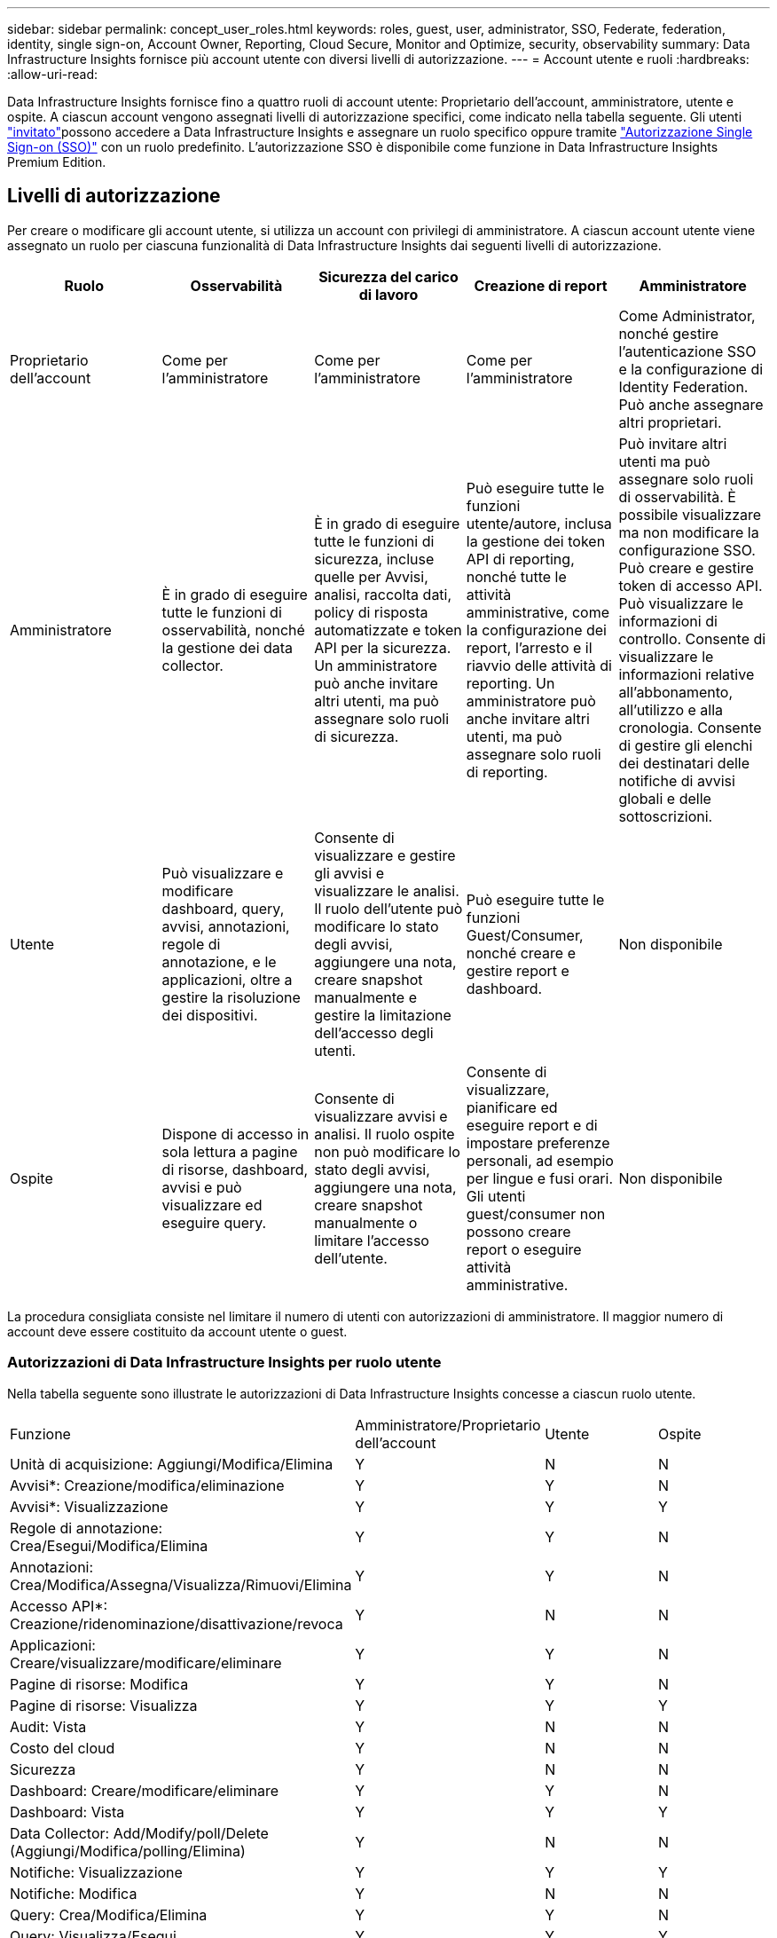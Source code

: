 ---
sidebar: sidebar 
permalink: concept_user_roles.html 
keywords: roles, guest, user, administrator, SSO, Federate, federation, identity, single sign-on, Account Owner, Reporting, Cloud Secure, Monitor and Optimize, security, observability 
summary: Data Infrastructure Insights fornisce più account utente con diversi livelli di autorizzazione. 
---
= Account utente e ruoli
:hardbreaks:
:allow-uri-read: 


[role="lead"]
Data Infrastructure Insights fornisce fino a quattro ruoli di account utente: Proprietario dell'account, amministratore, utente e ospite. A ciascun account vengono assegnati livelli di autorizzazione specifici, come indicato nella tabella seguente. Gli utenti link:#creating-accounts-by-inviting-users["invitato"]possono accedere a Data Infrastructure Insights e assegnare un ruolo specifico oppure tramite link:#single-sign-on-sso-and-identity-federation["Autorizzazione Single Sign-on (SSO)"] con un ruolo predefinito. L'autorizzazione SSO è disponibile come funzione in Data Infrastructure Insights Premium Edition.



== Livelli di autorizzazione

Per creare o modificare gli account utente, si utilizza un account con privilegi di amministratore. A ciascun account utente viene assegnato un ruolo per ciascuna funzionalità di Data Infrastructure Insights dai seguenti livelli di autorizzazione.

|===
| Ruolo | Osservabilità | Sicurezza del carico di lavoro | Creazione di report | Amministratore 


| Proprietario dell'account | Come per l'amministratore | Come per l'amministratore | Come per l'amministratore | Come Administrator, nonché gestire l'autenticazione SSO e la configurazione di Identity Federation. Può anche assegnare altri proprietari. 


| Amministratore | È in grado di eseguire tutte le funzioni di osservabilità, nonché la gestione dei data collector. | È in grado di eseguire tutte le funzioni di sicurezza, incluse quelle per Avvisi, analisi, raccolta dati, policy di risposta automatizzate e token API per la sicurezza. Un amministratore può anche invitare altri utenti, ma può assegnare solo ruoli di sicurezza. | Può eseguire tutte le funzioni utente/autore, inclusa la gestione dei token API di reporting, nonché tutte le attività amministrative, come la configurazione dei report, l'arresto e il riavvio delle attività di reporting. Un amministratore può anche invitare altri utenti, ma può assegnare solo ruoli di reporting. | Può invitare altri utenti ma può assegnare solo ruoli di osservabilità. È possibile visualizzare ma non modificare la configurazione SSO. Può creare e gestire token di accesso API. Può visualizzare le informazioni di controllo. Consente di visualizzare le informazioni relative all'abbonamento, all'utilizzo e alla cronologia. Consente di gestire gli elenchi dei destinatari delle notifiche di avvisi globali e delle sottoscrizioni. 


| Utente | Può visualizzare e modificare dashboard, query, avvisi, annotazioni, regole di annotazione, e le applicazioni, oltre a gestire la risoluzione dei dispositivi. | Consente di visualizzare e gestire gli avvisi e visualizzare le analisi. Il ruolo dell'utente può modificare lo stato degli avvisi, aggiungere una nota, creare snapshot manualmente e gestire la limitazione dell'accesso degli utenti. | Può eseguire tutte le funzioni Guest/Consumer, nonché creare e gestire report e dashboard. | Non disponibile 


| Ospite | Dispone di accesso in sola lettura a pagine di risorse, dashboard, avvisi e può visualizzare ed eseguire query. | Consente di visualizzare avvisi e analisi. Il ruolo ospite non può modificare lo stato degli avvisi, aggiungere una nota, creare snapshot manualmente o limitare l'accesso dell'utente. | Consente di visualizzare, pianificare ed eseguire report e di impostare preferenze personali, ad esempio per lingue e fusi orari. Gli utenti guest/consumer non possono creare report o eseguire attività amministrative. | Non disponibile 
|===
La procedura consigliata consiste nel limitare il numero di utenti con autorizzazioni di amministratore. Il maggior numero di account deve essere costituito da account utente o guest.



=== Autorizzazioni di Data Infrastructure Insights per ruolo utente

Nella tabella seguente sono illustrate le autorizzazioni di Data Infrastructure Insights concesse a ciascun ruolo utente.

|===


| Funzione | Amministratore/Proprietario dell'account | Utente | Ospite 


| Unità di acquisizione: Aggiungi/Modifica/Elimina | Y | N | N 


| Avvisi*: Creazione/modifica/eliminazione | Y | Y | N 


| Avvisi*: Visualizzazione | Y | Y | Y 


| Regole di annotazione: Crea/Esegui/Modifica/Elimina | Y | Y | N 


| Annotazioni: Crea/Modifica/Assegna/Visualizza/Rimuovi/Elimina | Y | Y | N 


| Accesso API*: Creazione/ridenominazione/disattivazione/revoca | Y | N | N 


| Applicazioni: Creare/visualizzare/modificare/eliminare | Y | Y | N 


| Pagine di risorse: Modifica | Y | Y | N 


| Pagine di risorse: Visualizza | Y | Y | Y 


| Audit: Vista | Y | N | N 


| Costo del cloud | Y | N | N 


| Sicurezza | Y | N | N 


| Dashboard: Creare/modificare/eliminare | Y | Y | N 


| Dashboard: Vista | Y | Y | Y 


| Data Collector: Add/Modify/poll/Delete (Aggiungi/Modifica/polling/Elimina) | Y | N | N 


| Notifiche: Visualizzazione | Y | Y | Y 


| Notifiche: Modifica | Y | N | N 


| Query: Crea/Modifica/Elimina | Y | Y | N 


| Query: Visualizza/Esegui | Y | Y | Y 


| Risoluzione del dispositivo | Y | Y | N 


| Report*: Visualizza/Esegui | Y | Y | Y 


| Report*: Crea/Modifica/Elimina/Pianifica | Y | Y | N 


| Iscrizione: Visualizza/Modifica | Y | N | N 


| User Management (Gestione utenti): Invita/Aggiungi/Modifica/Disattiva | Y | N | N 
|===
*Richiede Premium Edition



== Creazione di account invitando gli utenti

La creazione di un nuovo account utente avviene tramite BlueXP. Un utente può rispondere all'invito inviato tramite e-mail, ma se non dispone di un account con BlueXP, l'utente deve registrarsi con BlueXP per poter accettare l'invito.

.Prima di iniziare
* Il nome utente è l'indirizzo e-mail dell'invito.
* Comprendere i ruoli utente che verranno assegnati.
* Le password vengono definite dall'utente durante il processo di registrazione.


.Fasi
. Accedere a Data Infrastructure Insights
. Nel menu, fare clic su *Admin > User Management*
+
Viene visualizzata la schermata User Management (Gestione utenti). La schermata contiene un elenco di tutti gli account del sistema.

. Fare clic su *+ User*
+
Viene visualizzata la schermata *invita utente*.

. Inserire un indirizzo e-mail o più indirizzi per gli inviti.
+
*Nota:* quando inserisci più indirizzi, questi vengono tutti creati con lo stesso ruolo. È possibile impostare solo più utenti sullo stesso ruolo.



. Selezionare il ruolo dell'utente per ogni funzione di Data Infrastructure Insights.
+

NOTE: Le funzionalità e i ruoli tra cui scegliere dipendono dalle funzioni a cui si ha accesso nel proprio ruolo di amministratore. Ad esempio, se si dispone del ruolo di amministratore solo per Reporting, sarà possibile assegnare gli utenti a qualsiasi ruolo in Reporting, ma non sarà possibile assegnare ruoli per Observability o Security.

+
image:UserRoleChoices.png["Scelte di ruolo dell'utente"]

. Fare clic su *invita*
+
L'invito viene inviato all'utente. Gli utenti avranno a disposizione 14 giorni per accettare l'invito. Una volta accettato l'invito, l'utente viene portato al NetApp Cloud Portal, dove si iscriva utilizzando l'indirizzo e-mail dell'invito. Se dispone già di un account per tale indirizzo e-mail, è sufficiente effettuare l'accesso per accedere al proprio ambiente Data Infrastructure Insights.





== Modifica del ruolo di un utente esistente

Per modificare il ruolo di un utente esistente, incluso l'aggiunta come *proprietario di un account secondario*, attenersi alla seguente procedura.

. Fare clic su *Admin > User Management* (Amministrazione > Gestione utenti). Viene visualizzato un elenco di tutti gli account del sistema.
. Fare clic sul nome utente dell'account che si desidera modificare.
. Modificare il ruolo dell'utente in ogni set di funzioni di Data Infrastructure Insights, secondo necessità.
. Fare clic su _Save Changes_ (Salva modifiche).




=== Per assegnare un account Owner secondario

Per poter assegnare il ruolo di proprietario dell'account a un altro utente, devi essere connesso come proprietario dell'account per l'osservabilità.

. Fare clic su *Admin > User Management* (Amministrazione > Gestione utenti).
. Fare clic sul nome utente dell'account che si desidera modificare.
. Nella finestra di dialogo User (utente), fare clic su *Assign as Owner* (Assegna come proprietario).
. Salvare le modifiche.


image:Assign_Account_Owner.png["finestra di dialogo di modifica dell'utente che mostra la scelta del proprietario dell'account"]

Puoi avere tutti i proprietari di account che desideri, ma la Best practice consiste nel limitare il ruolo del proprietario solo a selezionare le persone.



== Eliminazione di utenti

Un utente con il ruolo di amministratore può eliminare un utente (ad esempio, qualcuno che non è più presente nella società) facendo clic sul nome dell'utente e facendo clic su _Delete User_ (Elimina utente) nella finestra di dialogo. L'utente verrà rimosso dall'ambiente Data Infrastructure Insights.

Tenere presente che qualsiasi dashboard, query, ecc. creata dall'utente rimarrà disponibile nell'ambiente Data Infrastructure Insights anche dopo la rimozione dell'utente.



== Single Sign-on (SSO) e Identity Federation



=== Che cos'è Identity Federation?

Con Identity Federation:

* L'autenticazione viene delegata al sistema di gestione delle identità del cliente, utilizzando le credenziali del cliente dalla directory aziendale e le policy di automazione come l'autenticazione multifattore (MFA).
* Gli utenti accedono una volta a tutti i servizi NetApp BlueXP (Single Sign-on).


Gli account utente vengono gestiti in NetApp BlueXP per tutti i servizi cloud. Per impostazione predefinita, l'autenticazione viene eseguita utilizzando un profilo utente locale BlueXP. Di seguito è riportata una panoramica semplificata di tale processo:

image:BlueXP_Authentication_Local.png["Autenticazione BlueXP tramite locale"]

Tuttavia, alcuni clienti vorrebbero utilizzare il proprio provider di identità per autenticare gli utenti per informazioni sull'infrastruttura dati e gli altri servizi NetApp BlueXP . Grazie alla federazione delle identità, gli account NetApp BlueXP vengono autenticati tramite le credenziali della directory aziendale.

Di seguito viene riportato un esempio semplificato di tale processo:

image:BlueXP_Authentication_Federated.png["Autenticazione BlueXP che utilizza Federation"]

Nel diagramma precedente, quando un utente accede a Data Infrastructure Insights, tale utente viene indirizzato al sistema di gestione delle identità del cliente per l'autenticazione. Una volta autenticato l'account, l'utente viene indirizzato all'URL tenant di Data Infrastructure Insights.



=== Attivazione di Identity Federation

BlueXP utilizza Auth0 per implementare Identity Federation e integrarsi con servizi come Active Directory Federation Services (ADFS) e Microsoft Azure Active Directory (ad). Per configurare Identity Federation, vedere la link:https://services.cloud.netapp.com/misc/federation-support["Istruzioni di BlueXP Federation"].


NOTE: È necessario configurare BlueXP  Identity Federation prima di poter utilizzare SSO con informazioni sull'infrastruttura dati.

È importante comprendere che la modifica della federazione delle identità in BlueXP  si applicherà non solo alle informazioni sull'infrastruttura dati, ma a tutti i servizi NetApp BlueXP . Il cliente dovrebbe discutere di questa modifica con il team NetApp di ogni prodotto BlueXP in proprio per assicurarsi che la configurazione che sta utilizzando funzioni con la federazione delle identità o se è necessario apportare modifiche a qualsiasi account. Il cliente dovrà coinvolgere anche il proprio team SSO interno nella modifica alla federazione delle identità.

È anche importante comprendere che, una volta abilitata la federazione delle identità, qualsiasi modifica al provider di identità dell'azienda (ad esempio il passaggio da SAML a Microsoft ad) richiederà probabilmente risoluzione dei problemi/modifiche/attenzione in BlueXP per aggiornare i profili degli utenti.

Per questo o qualsiasi altro problema relativo alla federazione, è possibile aprire un ticket di assistenza all'indirizzo https://mysupport.netapp.com/site/help[] e selezionare la categoria "BlueXP .NetApp.com > problemi relativi alla federazione".



=== Provisioning automatico utente Single Sign-on (SSO)

Oltre ad invitare gli utenti, gli amministratori possono abilitare l'accesso *Single Sign-on (SSO) User Auto-Provisioning* a Data Infrastructure Insights per tutti gli utenti del proprio dominio aziendale, senza doverli invitare singolarmente. Con SSO attivato, qualsiasi utente con lo stesso indirizzo e-mail di dominio può accedere a Data Infrastructure Insights utilizzando le proprie credenziali aziendali.


NOTE: _SSO User Auto-Provisioning_ è disponibile in Data Infrastructure Insights Premium Edition e deve essere configurato prima di poter essere abilitato per Data Infrastructure Insights. La configurazione di provisioning automatico utente SSO include link:https://services.cloud.netapp.com/misc/federation-support["Federazione delle identità"] tramite NetApp BlueXP  come descritto nella sezione precedente. Federation consente agli utenti del single sign-on di accedere agli account NetApp BlueXP utilizzando le credenziali della directory aziendale, utilizzando standard aperti come Security Assertion Markup Language 2,0 (SAML) e OpenID Connect (OIDC).

Per configurare _SSO User Auto-Provisioning_, nella pagina *Admin > User Management*, è necessario prima aver configurato BlueXP Identity Federation. Seleziona il collegamento *Configura Federazione* nel banner per passare a BlueXP Federation. Una volta configurato, gli amministratori di Data Infrastructure Insights possono quindi abilitare l'accesso utente SSO. Quando un amministratore abilita _SSO User Auto-Provisioning_, sceglie un ruolo predefinito per tutti gli utenti SSO (come Guest o User). Gli utenti che accedono tramite SSO avranno questo ruolo predefinito.

image:Roles_federation_Banner.png["Gestione degli utenti con Federation"]

A volte, un amministratore desidera promuovere un singolo utente al di fuori del ruolo SSO predefinito (ad esempio, per renderlo un amministratore). Per eseguire questa operazione, fare clic sul menu a destra della pagina *Admin > User Management* e selezionare _Assign role_. Gli utenti a cui viene assegnato un ruolo esplicito in questo modo continuano ad avere accesso a Data Infrastructure Insights anche se _SSO User Auto-Provisioning_ viene successivamente disattivato.

Se l'utente non richiede più il ruolo di livello elevato, fare clic sul menu per _Remove User_ (Rimuovi utente). L'utente verrà rimosso dall'elenco. Se _SSO User Auto-Provisioning_ è attivato, l'utente può continuare ad accedere a Data Infrastructure Insights tramite SSO, con il ruolo predefinito.

È possibile scegliere di nascondere gli utenti SSO deselezionando la casella di controllo *Show SSO Users* (Mostra utenti SSO).

Tuttavia, non attivare _SSO User Auto-Provisioning_ se una delle seguenti condizioni è vera:

* La tua organizzazione dispone di più tenant di Data Infrastructure Insights
* L'organizzazione non desidera che tutti gli utenti del dominio federato dispongano di un certo livello di accesso automatico al tenant Data Infrastructure Insights. _A questo punto, non abbiamo la possibilità di utilizzare i gruppi per controllare l'accesso ai ruoli con questa opzione_.




== Limitazione dell'accesso per dominio

Data Infrastructure Insights può limitare l'accesso degli utenti solo ai domini specificati. Nella pagina *Amministrazione > Gestione utenti*, selezionare "limita domini".

image:Restrict_Domains_Modal.png["Limitazione dei domini solo ai domini predefiniti, ai valori predefiniti e ai domini aggiuntivi specificati o senza restrizioni"]

Vengono visualizzate le seguenti opzioni:

* Nessuna restrizione: Le informazioni sull'infrastruttura dati rimangono accessibili agli utenti indipendentemente dal loro dominio.
* Limita accesso ai domini predefiniti: I domini predefiniti sono quelli utilizzati dai proprietari degli account dell'ambiente Data Infrastructure Insights. Questi domini sono sempre accessibili.
* Limitare l'accesso ai valori predefiniti e ai domini specificati. Elenca tutti i domini per i quali desideri accedere all'ambiente Data Infrastructure Insights, oltre ai domini predefiniti.


image:Restrict_Domains_Tooltip.png["Descrizione comando limita domini"]
